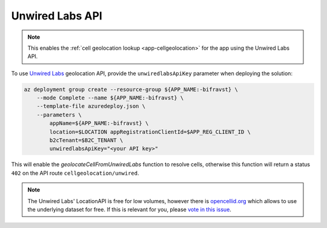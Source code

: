 .. _azure-unwired-labs-api:

================================================================================
Unwired Labs API
================================================================================

.. note::

    This enables the :ref:`cell geolocation lookup <app-cellgeolocation>` for the app using the Unwired Labs API.

To use `Unwired Labs`_ geolocation API, provide the ``unwiredlabsApiKey`` parameter when deploying the solution:

.. code-block:: bash

    az deployment group create --resource-group ${APP_NAME:-bifravst} \
        --mode Complete --name ${APP_NAME:-bifravst} \
        --template-file azuredeploy.json \
        --parameters \
            appName=${APP_NAME:-bifravst} \
            location=$LOCATION appRegistrationClientId=$APP_REG_CLIENT_ID \
            b2cTenant=$B2C_TENANT \
            unwiredlabsApiKey="<your API key>"

This will enable the `geolocateCellFromUnwiredLabs` function to resolve cells, otherwise this function will return a status ``402`` on the API route ``cellgeolocation/unwired``.

.. note::

    The Unwired Labs' LocationAPI is free for low volumes, however there is `opencellid.org <https://opencellid.org/>`_ which allows to use the underlying dataset for free.
    If this is relevant for you, please `vote in this issue <https://github.com/bifravst/azure/issues/403>`_.

.. _Unwired Labs: https://unwiredlabs.com/